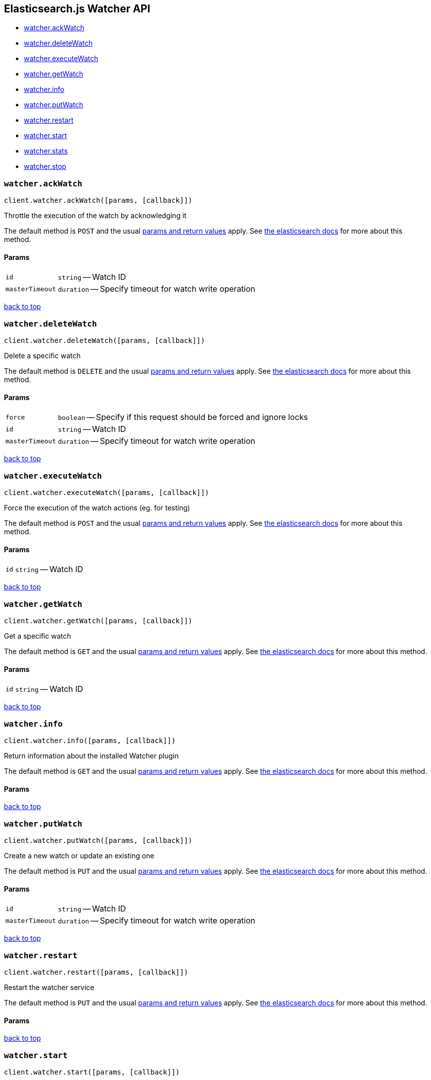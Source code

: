[[api-reference-watcher]]
== Elasticsearch.js Watcher API

[[js-api-method-index-watcher]]
* <<api-watcher-ack_watch,watcher.ackWatch>>
* <<api-watcher-delete_watch,watcher.deleteWatch>>
* <<api-watcher-execute_watch,watcher.executeWatch>>
* <<api-watcher-get_watch,watcher.getWatch>>
* <<api-watcher-info,watcher.info>>
* <<api-watcher-put_watch,watcher.putWatch>>
* <<api-watcher-restart,watcher.restart>>
* <<api-watcher-start,watcher.start>>
* <<api-watcher-stats,watcher.stats>>
* <<api-watcher-stop,watcher.stop>>


[[api-watcher-ack_watch]]
=== `watcher.ackWatch`

[source,js]
--------
client.watcher.ackWatch([params, [callback]])
--------

Throttle the execution of the watch by acknowledging it

The default method is `POST` and the usual <<api-conventions,params and return values>> apply. See http://www.elastic.co/guide/en/watcher/current/appendix-api-ack-watch.html[the elasticsearch docs] for more about this method.

// no example

==== Params

[horizontal]
`id`::
`string` -- Watch ID
`masterTimeout`::
`duration` -- Specify timeout for watch write operation



link:#[back to top]


[[api-watcher-delete_watch]]
=== `watcher.deleteWatch`

[source,js]
--------
client.watcher.deleteWatch([params, [callback]])
--------

Delete a specific watch

The default method is `DELETE` and the usual <<api-conventions,params and return values>> apply. See http://www.elastic.co/guide/en/watcher/current/appendix-api-delete-watch.html[the elasticsearch docs] for more about this method.

// no example

==== Params

[horizontal]
`force`::
`boolean` -- Specify if this request should be forced and ignore locks
`id`::
`string` -- Watch ID
`masterTimeout`::
`duration` -- Specify timeout for watch write operation



link:#[back to top]


[[api-watcher-execute_watch]]
=== `watcher.executeWatch`

[source,js]
--------
client.watcher.executeWatch([params, [callback]])
--------

Force the execution of the watch actions (eg. for testing)

The default method is `POST` and the usual <<api-conventions,params and return values>> apply. See http://www.elastic.co/guide/en/watcher/current/appendix-api-execute-watch.html[the elasticsearch docs] for more about this method.

// no example

==== Params

[horizontal]
`id`::
`string` -- Watch ID



link:#[back to top]


[[api-watcher-get_watch]]
=== `watcher.getWatch`

[source,js]
--------
client.watcher.getWatch([params, [callback]])
--------

Get a specific watch

The default method is `GET` and the usual <<api-conventions,params and return values>> apply. See http://www.elastic.co/guide/en/watcher/current/appendix-api-get-watch.html[the elasticsearch docs] for more about this method.

// no example

==== Params

[horizontal]
`id`::
`string` -- Watch ID



link:#[back to top]


[[api-watcher-info]]
=== `watcher.info`

[source,js]
--------
client.watcher.info([params, [callback]])
--------

Return information about the installed Watcher plugin

The default method is `GET` and the usual <<api-conventions,params and return values>> apply. See http://www.elastic.co/guide/en/watcher/current/appendix-api-info.html[the elasticsearch docs] for more about this method.

// no example

==== Params

[horizontal]



link:#[back to top]


[[api-watcher-put_watch]]
=== `watcher.putWatch`

[source,js]
--------
client.watcher.putWatch([params, [callback]])
--------

Create a new watch or update an existing one

The default method is `PUT` and the usual <<api-conventions,params and return values>> apply. See http://www.elastic.co/guide/en/watcher/current/appendix-api-put-watch.html[the elasticsearch docs] for more about this method.

// no example

==== Params

[horizontal]
`id`::
`string` -- Watch ID
`masterTimeout`::
`duration` -- Specify timeout for watch write operation



link:#[back to top]


[[api-watcher-restart]]
=== `watcher.restart`

[source,js]
--------
client.watcher.restart([params, [callback]])
--------

Restart the watcher service

The default method is `PUT` and the usual <<api-conventions,params and return values>> apply. See http://www.elastic.co/guide/en/watcher/current/appendix-api-service.html[the elasticsearch docs] for more about this method.

// no example

==== Params

[horizontal]



link:#[back to top]


[[api-watcher-start]]
=== `watcher.start`

[source,js]
--------
client.watcher.start([params, [callback]])
--------

Start the watcher service

The default method is `PUT` and the usual <<api-conventions,params and return values>> apply. See http://www.elastic.co/guide/en/watcher/current/appendix-api-service.html[the elasticsearch docs] for more about this method.

// no example

==== Params

[horizontal]



link:#[back to top]


[[api-watcher-stats]]
=== `watcher.stats`

[source,js]
--------
client.watcher.stats([params, [callback]])
--------

Return statistical information about the watcher service

The default method is `GET` and the usual <<api-conventions,params and return values>> apply. See http://www.elastic.co/guide/en/watcher/current/appendix-api-stats.html[the elasticsearch docs] for more about this method.

// no example

==== Params

[horizontal]



link:#[back to top]


[[api-watcher-stop]]
=== `watcher.stop`

[source,js]
--------
client.watcher.stop([params, [callback]])
--------

Stop the watcher service

The default method is `PUT` and the usual <<api-conventions,params and return values>> apply. See http://www.elastic.co/guide/en/watcher/current/appendix-api-service.html[the elasticsearch docs] for more about this method.

// no example

==== Params

[horizontal]



link:#[back to top]


